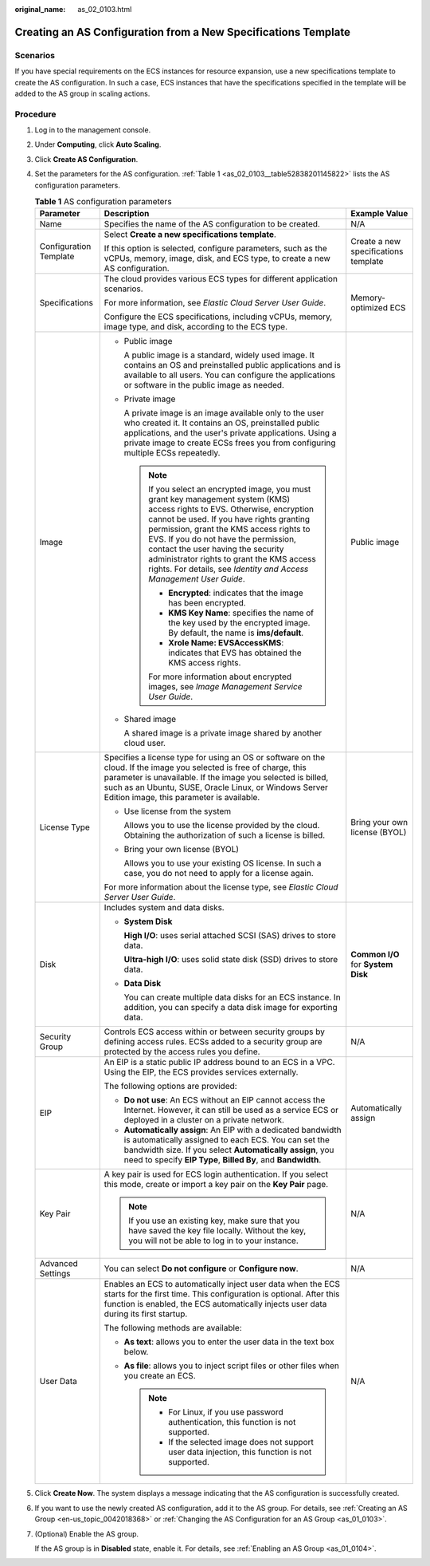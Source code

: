 :original_name: as_02_0103.html

.. _as_02_0103:

Creating an AS Configuration from a New Specifications Template
===============================================================

Scenarios
---------

If you have special requirements on the ECS instances for resource expansion, use a new specifications template to create the AS configuration. In such a case, ECS instances that have the specifications specified in the template will be added to the AS group in scaling actions.

Procedure
---------

#. Log in to the management console.

#. Under **Computing**, click **Auto Scaling**.

#. Click **Create AS Configuration**.

#. Set the parameters for the AS configuration. :ref:`Table 1 <as_02_0103__table52838201145822>` lists the AS configuration parameters.

   .. _as_02_0103__table52838201145822:

   .. table:: **Table 1** AS configuration parameters

      +------------------------+-----------------------------------------------------------------------------------------------------------------------------------------------------------------------------------------------------------------------------------------------------------------------------------------------------------------------------------------------------------------------------------------------------------------------+--------------------------------------+
      | Parameter              | Description                                                                                                                                                                                                                                                                                                                                                                                                           | Example Value                        |
      +========================+=======================================================================================================================================================================================================================================================================================================================================================================================================================+======================================+
      | Name                   | Specifies the name of the AS configuration to be created.                                                                                                                                                                                                                                                                                                                                                             | N/A                                  |
      +------------------------+-----------------------------------------------------------------------------------------------------------------------------------------------------------------------------------------------------------------------------------------------------------------------------------------------------------------------------------------------------------------------------------------------------------------------+--------------------------------------+
      | Configuration Template | Select **Create a new specifications template**.                                                                                                                                                                                                                                                                                                                                                                      | Create a new specifications template |
      |                        |                                                                                                                                                                                                                                                                                                                                                                                                                       |                                      |
      |                        | If this option is selected, configure parameters, such as the vCPUs, memory, image, disk, and ECS type, to create a new AS configuration.                                                                                                                                                                                                                                                                             |                                      |
      +------------------------+-----------------------------------------------------------------------------------------------------------------------------------------------------------------------------------------------------------------------------------------------------------------------------------------------------------------------------------------------------------------------------------------------------------------------+--------------------------------------+
      | Specifications         | The cloud provides various ECS types for different application scenarios.                                                                                                                                                                                                                                                                                                                                             | Memory-optimized ECS                 |
      |                        |                                                                                                                                                                                                                                                                                                                                                                                                                       |                                      |
      |                        | For more information, see *Elastic Cloud Server User Guide*.                                                                                                                                                                                                                                                                                                                                                          |                                      |
      |                        |                                                                                                                                                                                                                                                                                                                                                                                                                       |                                      |
      |                        | Configure the ECS specifications, including vCPUs, memory, image type, and disk, according to the ECS type.                                                                                                                                                                                                                                                                                                           |                                      |
      +------------------------+-----------------------------------------------------------------------------------------------------------------------------------------------------------------------------------------------------------------------------------------------------------------------------------------------------------------------------------------------------------------------------------------------------------------------+--------------------------------------+
      | Image                  | -  Public image                                                                                                                                                                                                                                                                                                                                                                                                       | Public image                         |
      |                        |                                                                                                                                                                                                                                                                                                                                                                                                                       |                                      |
      |                        |    A public image is a standard, widely used image. It contains an OS and preinstalled public applications and is available to all users. You can configure the applications or software in the public image as needed.                                                                                                                                                                                               |                                      |
      |                        |                                                                                                                                                                                                                                                                                                                                                                                                                       |                                      |
      |                        | -  Private image                                                                                                                                                                                                                                                                                                                                                                                                      |                                      |
      |                        |                                                                                                                                                                                                                                                                                                                                                                                                                       |                                      |
      |                        |    A private image is an image available only to the user who created it. It contains an OS, preinstalled public applications, and the user's private applications. Using a private image to create ECSs frees you from configuring multiple ECSs repeatedly.                                                                                                                                                         |                                      |
      |                        |                                                                                                                                                                                                                                                                                                                                                                                                                       |                                      |
      |                        |    .. note::                                                                                                                                                                                                                                                                                                                                                                                                          |                                      |
      |                        |                                                                                                                                                                                                                                                                                                                                                                                                                       |                                      |
      |                        |       If you select an encrypted image, you must grant key management system (KMS) access rights to EVS. Otherwise, encryption cannot be used. If you have rights granting permission, grant the KMS access rights to EVS. If you do not have the permission, contact the user having the security administrator rights to grant the KMS access rights. For details, see *Identity and Access Management User Guide*. |                                      |
      |                        |                                                                                                                                                                                                                                                                                                                                                                                                                       |                                      |
      |                        |       -  **Encrypted**: indicates that the image has been encrypted.                                                                                                                                                                                                                                                                                                                                                  |                                      |
      |                        |       -  **KMS Key Name**: specifies the name of the key used by the encrypted image. By default, the name is **ims/default**.                                                                                                                                                                                                                                                                                        |                                      |
      |                        |       -  **Xrole Name: EVSAccessKMS**: indicates that EVS has obtained the KMS access rights.                                                                                                                                                                                                                                                                                                                         |                                      |
      |                        |                                                                                                                                                                                                                                                                                                                                                                                                                       |                                      |
      |                        |       For more information about encrypted images, see *Image Management Service User Guide*.                                                                                                                                                                                                                                                                                                                         |                                      |
      |                        |                                                                                                                                                                                                                                                                                                                                                                                                                       |                                      |
      |                        | -  Shared image                                                                                                                                                                                                                                                                                                                                                                                                       |                                      |
      |                        |                                                                                                                                                                                                                                                                                                                                                                                                                       |                                      |
      |                        |    A shared image is a private image shared by another cloud user.                                                                                                                                                                                                                                                                                                                                                    |                                      |
      +------------------------+-----------------------------------------------------------------------------------------------------------------------------------------------------------------------------------------------------------------------------------------------------------------------------------------------------------------------------------------------------------------------------------------------------------------------+--------------------------------------+
      | License Type           | Specifies a license type for using an OS or software on the cloud. If the image you selected is free of charge, this parameter is unavailable. If the image you selected is billed, such as an Ubuntu, SUSE, Oracle Linux, or Windows Server Edition image, this parameter is available.                                                                                                                              | Bring your own license (BYOL)        |
      |                        |                                                                                                                                                                                                                                                                                                                                                                                                                       |                                      |
      |                        | -  Use license from the system                                                                                                                                                                                                                                                                                                                                                                                        |                                      |
      |                        |                                                                                                                                                                                                                                                                                                                                                                                                                       |                                      |
      |                        |    Allows you to use the license provided by the cloud. Obtaining the authorization of such a license is billed.                                                                                                                                                                                                                                                                                                      |                                      |
      |                        |                                                                                                                                                                                                                                                                                                                                                                                                                       |                                      |
      |                        | -  Bring your own license (BYOL)                                                                                                                                                                                                                                                                                                                                                                                      |                                      |
      |                        |                                                                                                                                                                                                                                                                                                                                                                                                                       |                                      |
      |                        |    Allows you to use your existing OS license. In such a case, you do not need to apply for a license again.                                                                                                                                                                                                                                                                                                          |                                      |
      |                        |                                                                                                                                                                                                                                                                                                                                                                                                                       |                                      |
      |                        | For more information about the license type, see *Elastic Cloud Server User Guide*.                                                                                                                                                                                                                                                                                                                                   |                                      |
      +------------------------+-----------------------------------------------------------------------------------------------------------------------------------------------------------------------------------------------------------------------------------------------------------------------------------------------------------------------------------------------------------------------------------------------------------------------+--------------------------------------+
      | Disk                   | Includes system and data disks.                                                                                                                                                                                                                                                                                                                                                                                       | **Common I/O** for **System Disk**   |
      |                        |                                                                                                                                                                                                                                                                                                                                                                                                                       |                                      |
      |                        | -  **System Disk**                                                                                                                                                                                                                                                                                                                                                                                                    |                                      |
      |                        |                                                                                                                                                                                                                                                                                                                                                                                                                       |                                      |
      |                        |    **High I/O**: uses serial attached SCSI (SAS) drives to store data.                                                                                                                                                                                                                                                                                                                                                |                                      |
      |                        |                                                                                                                                                                                                                                                                                                                                                                                                                       |                                      |
      |                        |    **Ultra-high I/O**: uses solid state disk (SSD) drives to store data.                                                                                                                                                                                                                                                                                                                                              |                                      |
      |                        |                                                                                                                                                                                                                                                                                                                                                                                                                       |                                      |
      |                        | -  **Data Disk**                                                                                                                                                                                                                                                                                                                                                                                                      |                                      |
      |                        |                                                                                                                                                                                                                                                                                                                                                                                                                       |                                      |
      |                        |    You can create multiple data disks for an ECS instance. In addition, you can specify a data disk image for exporting data.                                                                                                                                                                                                                                                                                         |                                      |
      +------------------------+-----------------------------------------------------------------------------------------------------------------------------------------------------------------------------------------------------------------------------------------------------------------------------------------------------------------------------------------------------------------------------------------------------------------------+--------------------------------------+
      | Security Group         | Controls ECS access within or between security groups by defining access rules. ECSs added to a security group are protected by the access rules you define.                                                                                                                                                                                                                                                          | N/A                                  |
      +------------------------+-----------------------------------------------------------------------------------------------------------------------------------------------------------------------------------------------------------------------------------------------------------------------------------------------------------------------------------------------------------------------------------------------------------------------+--------------------------------------+
      | EIP                    | An EIP is a static public IP address bound to an ECS in a VPC. Using the EIP, the ECS provides services externally.                                                                                                                                                                                                                                                                                                   | Automatically assign                 |
      |                        |                                                                                                                                                                                                                                                                                                                                                                                                                       |                                      |
      |                        | The following options are provided:                                                                                                                                                                                                                                                                                                                                                                                   |                                      |
      |                        |                                                                                                                                                                                                                                                                                                                                                                                                                       |                                      |
      |                        | -  **Do not use**: An ECS without an EIP cannot access the Internet. However, it can still be used as a service ECS or deployed in a cluster on a private network.                                                                                                                                                                                                                                                    |                                      |
      |                        | -  **Automatically assign**: An EIP with a dedicated bandwidth is automatically assigned to each ECS. You can set the bandwidth size. If you select **Automatically assign**, you need to specify **EIP Type**, **Billed By**, and **Bandwidth**.                                                                                                                                                                     |                                      |
      +------------------------+-----------------------------------------------------------------------------------------------------------------------------------------------------------------------------------------------------------------------------------------------------------------------------------------------------------------------------------------------------------------------------------------------------------------------+--------------------------------------+
      | Key Pair               | A key pair is used for ECS login authentication. If you select this mode, create or import a key pair on the **Key Pair** page.                                                                                                                                                                                                                                                                                       | N/A                                  |
      |                        |                                                                                                                                                                                                                                                                                                                                                                                                                       |                                      |
      |                        | .. note::                                                                                                                                                                                                                                                                                                                                                                                                             |                                      |
      |                        |                                                                                                                                                                                                                                                                                                                                                                                                                       |                                      |
      |                        |    If you use an existing key, make sure that you have saved the key file locally. Without the key, you will not be able to log in to your instance.                                                                                                                                                                                                                                                                  |                                      |
      +------------------------+-----------------------------------------------------------------------------------------------------------------------------------------------------------------------------------------------------------------------------------------------------------------------------------------------------------------------------------------------------------------------------------------------------------------------+--------------------------------------+
      | Advanced Settings      | You can select **Do not configure** or **Configure now**.                                                                                                                                                                                                                                                                                                                                                             | N/A                                  |
      +------------------------+-----------------------------------------------------------------------------------------------------------------------------------------------------------------------------------------------------------------------------------------------------------------------------------------------------------------------------------------------------------------------------------------------------------------------+--------------------------------------+
      | User Data              | Enables an ECS to automatically inject user data when the ECS starts for the first time. This configuration is optional. After this function is enabled, the ECS automatically injects user data during its first startup.                                                                                                                                                                                            | N/A                                  |
      |                        |                                                                                                                                                                                                                                                                                                                                                                                                                       |                                      |
      |                        | The following methods are available:                                                                                                                                                                                                                                                                                                                                                                                  |                                      |
      |                        |                                                                                                                                                                                                                                                                                                                                                                                                                       |                                      |
      |                        | -  **As text**: allows you to enter the user data in the text box below.                                                                                                                                                                                                                                                                                                                                              |                                      |
      |                        | -  **As file**: allows you to inject script files or other files when you create an ECS.                                                                                                                                                                                                                                                                                                                              |                                      |
      |                        |                                                                                                                                                                                                                                                                                                                                                                                                                       |                                      |
      |                        |    .. note::                                                                                                                                                                                                                                                                                                                                                                                                          |                                      |
      |                        |                                                                                                                                                                                                                                                                                                                                                                                                                       |                                      |
      |                        |       -  For Linux, if you use password authentication, this function is not supported.                                                                                                                                                                                                                                                                                                                               |                                      |
      |                        |       -  If the selected image does not support user data injection, this function is not supported.                                                                                                                                                                                                                                                                                                                  |                                      |
      +------------------------+-----------------------------------------------------------------------------------------------------------------------------------------------------------------------------------------------------------------------------------------------------------------------------------------------------------------------------------------------------------------------------------------------------------------------+--------------------------------------+

#. Click **Create Now**. The system displays a message indicating that the AS configuration is successfully created.

#. If you want to use the newly created AS configuration, add it to the AS group. For details, see :ref:`Creating an AS Group <en-us_topic_0042018368>` or :ref:`Changing the AS Configuration for an AS Group <as_01_0103>`.

#. (Optional) Enable the AS group.

   If the AS group is in **Disabled** state, enable it. For details, see :ref:`Enabling an AS Group <as_01_0104>`.
